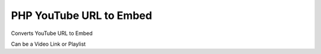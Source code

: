 ########################
PHP YouTube URL to Embed
########################


Converts YouTube URL to Embed

Can be a Video Link or Playlist


